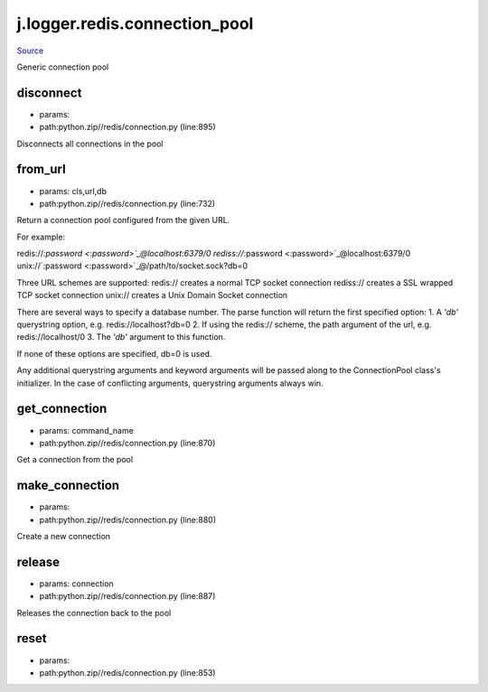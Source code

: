 
j.logger.redis.connection_pool
==============================

`Source <https://github.com/Jumpscale/jumpscale_core/tree/master/lib/JumpScalepython.zip//redis/connection.py>`_


Generic connection pool


disconnect
----------


* params:
* path:python.zip//redis/connection.py (line:895)


Disconnects all connections in the pool


from_url
--------


* params: cls,url,db
* path:python.zip//redis/connection.py (line:732)


Return a connection pool configured from the given URL.

For example::

redis://`:password <:password>`_@localhost:6379/0
rediss://`:password <:password>`_@localhost:6379/0
unix://`:password <:password>`_@/path/to/socket.sock?db=0

Three URL schemes are supported:
redis:// creates a normal TCP socket connection
rediss:// creates a SSL wrapped TCP socket connection
unix:// creates a Unix Domain Socket connection

There are several ways to specify a database number. The parse function
will return the first specified option:
1. A `'db'` querystring option, e.g. redis://localhost?db=0
2. If using the redis:// scheme, the path argument of the url, e.g.
redis://localhost/0
3. The `'db'` argument to this function.

If none of these options are specified, db=0 is used.

Any additional querystring arguments and keyword arguments will be
passed along to the ConnectionPool class's initializer. In the case
of conflicting arguments, querystring arguments always win.


get_connection
--------------


* params: command_name
* path:python.zip//redis/connection.py (line:870)


Get a connection from the pool


make_connection
---------------


* params:
* path:python.zip//redis/connection.py (line:880)


Create a new connection


release
-------


* params: connection
* path:python.zip//redis/connection.py (line:887)


Releases the connection back to the pool


reset
-----


* params:
* path:python.zip//redis/connection.py (line:853)



